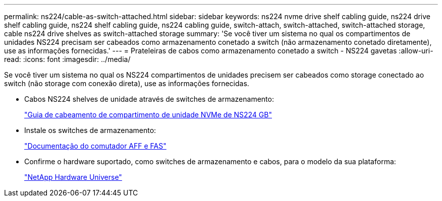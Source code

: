 ---
permalink: ns224/cable-as-switch-attached.html 
sidebar: sidebar 
keywords: ns224 nvme drive shelf cabling guide, ns224 drive shelf cabling guide, ns224 shelf cabling guide, ns224 cabling guide, switch-attach, switch-attached, switch-attached storage, cable ns224 drive shelves as switch-attached storage 
summary: 'Se você tiver um sistema no qual os compartimentos de unidades NS224 precisam ser cabeados como armazenamento conetado a switch (não armazenamento conetado diretamente), use as informações fornecidas.' 
---
= Prateleiras de cabos como armazenamento conetado a switch - NS224 gavetas
:allow-uri-read: 
:icons: font
:imagesdir: ../media/


[role="lead"]
Se você tiver um sistema no qual os NS224 compartimentos de unidades precisem ser cabeados como storage conectado ao switch (não storage com conexão direta), use as informações fornecidas.

* Cabos NS224 shelves de unidade através de switches de armazenamento:
+
https://library.netapp.com/ecm/ecm_download_file/ECMLP2876580["Guia de cabeamento de compartimento de unidade NVMe de NS224 GB"^]

* Instale os switches de armazenamento:
+
https://docs.netapp.com/us-en/ontap-systems-switches/index.html["Documentação do comutador AFF e FAS"^]

* Confirme o hardware suportado, como switches de armazenamento e cabos, para o modelo da sua plataforma:
+
https://hwu.netapp.com["NetApp Hardware Universe"^]


